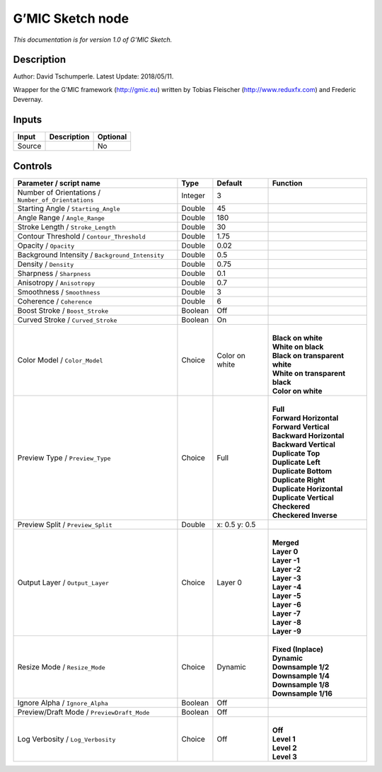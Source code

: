 .. _eu.gmic.Sketch:

G’MIC Sketch node
=================

*This documentation is for version 1.0 of G’MIC Sketch.*

Description
-----------

Author: David Tschumperle. Latest Update: 2018/05/11.

Wrapper for the G’MIC framework (http://gmic.eu) written by Tobias Fleischer (http://www.reduxfx.com) and Frederic Devernay.

Inputs
------

+--------+-------------+----------+
| Input  | Description | Optional |
+========+=============+==========+
| Source |             | No       |
+--------+-------------+----------+

Controls
--------

.. tabularcolumns:: |>{\raggedright}p{0.2\columnwidth}|>{\raggedright}p{0.06\columnwidth}|>{\raggedright}p{0.07\columnwidth}|p{0.63\columnwidth}|

.. cssclass:: longtable

+-----------------------------------------------------+---------+----------------+----------------------------------+
| Parameter / script name                             | Type    | Default        | Function                         |
+=====================================================+=========+================+==================================+
| Number of Orientations / ``Number_of_Orientations`` | Integer | 3              |                                  |
+-----------------------------------------------------+---------+----------------+----------------------------------+
| Starting Angle / ``Starting_Angle``                 | Double  | 45             |                                  |
+-----------------------------------------------------+---------+----------------+----------------------------------+
| Angle Range / ``Angle_Range``                       | Double  | 180            |                                  |
+-----------------------------------------------------+---------+----------------+----------------------------------+
| Stroke Length / ``Stroke_Length``                   | Double  | 30             |                                  |
+-----------------------------------------------------+---------+----------------+----------------------------------+
| Contour Threshold / ``Contour_Threshold``           | Double  | 1.75           |                                  |
+-----------------------------------------------------+---------+----------------+----------------------------------+
| Opacity / ``Opacity``                               | Double  | 0.02           |                                  |
+-----------------------------------------------------+---------+----------------+----------------------------------+
| Background Intensity / ``Background_Intensity``     | Double  | 0.5            |                                  |
+-----------------------------------------------------+---------+----------------+----------------------------------+
| Density / ``Density``                               | Double  | 0.75           |                                  |
+-----------------------------------------------------+---------+----------------+----------------------------------+
| Sharpness / ``Sharpness``                           | Double  | 0.1            |                                  |
+-----------------------------------------------------+---------+----------------+----------------------------------+
| Anisotropy / ``Anisotropy``                         | Double  | 0.7            |                                  |
+-----------------------------------------------------+---------+----------------+----------------------------------+
| Smoothness / ``Smoothness``                         | Double  | 3              |                                  |
+-----------------------------------------------------+---------+----------------+----------------------------------+
| Coherence / ``Coherence``                           | Double  | 6              |                                  |
+-----------------------------------------------------+---------+----------------+----------------------------------+
| Boost Stroke / ``Boost_Stroke``                     | Boolean | Off            |                                  |
+-----------------------------------------------------+---------+----------------+----------------------------------+
| Curved Stroke / ``Curved_Stroke``                   | Boolean | On             |                                  |
+-----------------------------------------------------+---------+----------------+----------------------------------+
| Color Model / ``Color_Model``                       | Choice  | Color on white | |                                |
|                                                     |         |                | | **Black on white**             |
|                                                     |         |                | | **White on black**             |
|                                                     |         |                | | **Black on transparent white** |
|                                                     |         |                | | **White on transparent black** |
|                                                     |         |                | | **Color on white**             |
+-----------------------------------------------------+---------+----------------+----------------------------------+
| Preview Type / ``Preview_Type``                     | Choice  | Full           | |                                |
|                                                     |         |                | | **Full**                       |
|                                                     |         |                | | **Forward Horizontal**         |
|                                                     |         |                | | **Forward Vertical**           |
|                                                     |         |                | | **Backward Horizontal**        |
|                                                     |         |                | | **Backward Vertical**          |
|                                                     |         |                | | **Duplicate Top**              |
|                                                     |         |                | | **Duplicate Left**             |
|                                                     |         |                | | **Duplicate Bottom**           |
|                                                     |         |                | | **Duplicate Right**            |
|                                                     |         |                | | **Duplicate Horizontal**       |
|                                                     |         |                | | **Duplicate Vertical**         |
|                                                     |         |                | | **Checkered**                  |
|                                                     |         |                | | **Checkered Inverse**          |
+-----------------------------------------------------+---------+----------------+----------------------------------+
| Preview Split / ``Preview_Split``                   | Double  | x: 0.5 y: 0.5  |                                  |
+-----------------------------------------------------+---------+----------------+----------------------------------+
| Output Layer / ``Output_Layer``                     | Choice  | Layer 0        | |                                |
|                                                     |         |                | | **Merged**                     |
|                                                     |         |                | | **Layer 0**                    |
|                                                     |         |                | | **Layer -1**                   |
|                                                     |         |                | | **Layer -2**                   |
|                                                     |         |                | | **Layer -3**                   |
|                                                     |         |                | | **Layer -4**                   |
|                                                     |         |                | | **Layer -5**                   |
|                                                     |         |                | | **Layer -6**                   |
|                                                     |         |                | | **Layer -7**                   |
|                                                     |         |                | | **Layer -8**                   |
|                                                     |         |                | | **Layer -9**                   |
+-----------------------------------------------------+---------+----------------+----------------------------------+
| Resize Mode / ``Resize_Mode``                       | Choice  | Dynamic        | |                                |
|                                                     |         |                | | **Fixed (Inplace)**            |
|                                                     |         |                | | **Dynamic**                    |
|                                                     |         |                | | **Downsample 1/2**             |
|                                                     |         |                | | **Downsample 1/4**             |
|                                                     |         |                | | **Downsample 1/8**             |
|                                                     |         |                | | **Downsample 1/16**            |
+-----------------------------------------------------+---------+----------------+----------------------------------+
| Ignore Alpha / ``Ignore_Alpha``                     | Boolean | Off            |                                  |
+-----------------------------------------------------+---------+----------------+----------------------------------+
| Preview/Draft Mode / ``PreviewDraft_Mode``          | Boolean | Off            |                                  |
+-----------------------------------------------------+---------+----------------+----------------------------------+
| Log Verbosity / ``Log_Verbosity``                   | Choice  | Off            | |                                |
|                                                     |         |                | | **Off**                        |
|                                                     |         |                | | **Level 1**                    |
|                                                     |         |                | | **Level 2**                    |
|                                                     |         |                | | **Level 3**                    |
+-----------------------------------------------------+---------+----------------+----------------------------------+
